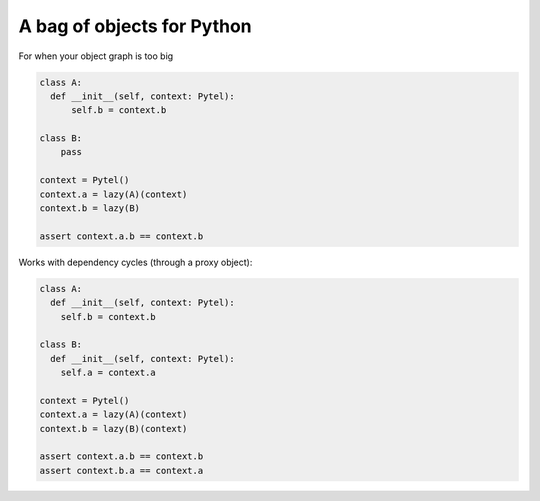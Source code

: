 A bag of objects for Python
===========================

For when your object graph is too big

.. code-block:: python

  class A:
    def __init__(self, context: Pytel):
        self.b = context.b

  class B:
      pass

  context = Pytel()
  context.a = lazy(A)(context)
  context.b = lazy(B)

  assert context.a.b == context.b

Works with dependency cycles (through a proxy object):

.. code-block:: python

  class A:
    def __init__(self, context: Pytel):
      self.b = context.b

  class B:
    def __init__(self, context: Pytel):
      self.a = context.a

  context = Pytel()
  context.a = lazy(A)(context)
  context.b = lazy(B)(context)
  
  assert context.a.b == context.b
  assert context.b.a == context.a
  
